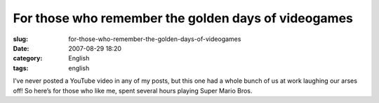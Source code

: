 For those who remember the golden days of videogames
####################################################
:slug: for-those-who-remember-the-golden-days-of-videogames
:date: 2007-08-29 18:20
:category: English
:tags: english

I’ve never posted a YouTube video in any of my posts, but this one had a
whole bunch of us at work laughing our arses off! So here’s for those
who like me, spent several hours playing Super Mario Bros.
